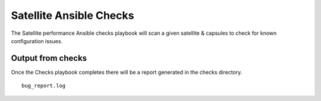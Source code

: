 Satellite Ansible Checks
========================

The Satellite performance Ansible checks playbook will scan a given satellite & capsules to check for known configuration issues.

Output from checks
------------------

Once the Checks playbook completes there will be a report generated in
the checks directory.

::

    bug_report.log

